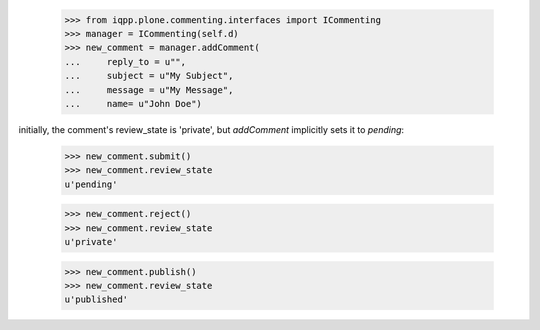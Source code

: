 
    >>> from iqpp.plone.commenting.interfaces import ICommenting
    >>> manager = ICommenting(self.d)
    >>> new_comment = manager.addComment(
    ...     reply_to = u"", 
    ...     subject = u"My Subject", 
    ...     message = u"My Message", 
    ...     name= u"John Doe")

initially, the comment's review_state is 'private', but `addComment` implicitly sets it to `pending`:

    >>> new_comment.submit()
    >>> new_comment.review_state
    u'pending'

    >>> new_comment.reject()
    >>> new_comment.review_state
    u'private'

    >>> new_comment.publish()
    >>> new_comment.review_state
    u'published'


